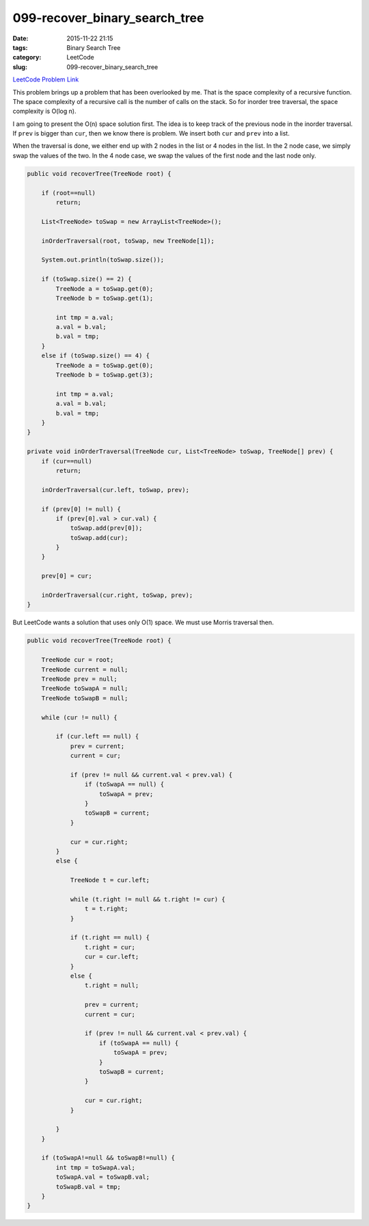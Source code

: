 099-recover_binary_search_tree
##############################

:date: 2015-11-22 21:15
:tags: Binary Search Tree
:category: LeetCode
:slug: 099-recover_binary_search_tree

`LeetCode Problem Link <https://leetcode.com/problems/recover-binary-search-tree/>`_

This problem brings up a problem that has been overlooked by me. That is the space complexity of a recursive
function. The space complexity of a recursive call is the number of calls on the stack. So for
inorder tree traversal, the space complexity is O(log n).

I am going to present the O(n) space solution first. The idea is to keep track of the previous node in
the inorder traversal. If ``prev`` is bigger than ``cur``, then we know there is problem. We insert both ``cur`` and
``prev`` into a list.

When the traversal is done, we either end up with 2 nodes in the list or 4 nodes in the list. In the 2 node case,
we simply swap the values of the two. In the 4 node case, we swap the values of the first node and the last node
only.

.. code-block:: java

    public void recoverTree(TreeNode root) {

        if (root==null)
            return;

        List<TreeNode> toSwap = new ArrayList<TreeNode>();

        inOrderTraversal(root, toSwap, new TreeNode[1]);

        System.out.println(toSwap.size());

        if (toSwap.size() == 2) {
            TreeNode a = toSwap.get(0);
            TreeNode b = toSwap.get(1);

            int tmp = a.val;
            a.val = b.val;
            b.val = tmp;
        }
        else if (toSwap.size() == 4) {
            TreeNode a = toSwap.get(0);
            TreeNode b = toSwap.get(3);

            int tmp = a.val;
            a.val = b.val;
            b.val = tmp;
        }
    }

    private void inOrderTraversal(TreeNode cur, List<TreeNode> toSwap, TreeNode[] prev) {
        if (cur==null)
            return;

        inOrderTraversal(cur.left, toSwap, prev);

        if (prev[0] != null) {
            if (prev[0].val > cur.val) {
                toSwap.add(prev[0]);
                toSwap.add(cur);
            }
        }

        prev[0] = cur;

        inOrderTraversal(cur.right, toSwap, prev);
    }

But LeetCode wants a solution that uses only O(1) space. We must use Morris traversal then.

.. code-block:: java

    public void recoverTree(TreeNode root) {

        TreeNode cur = root;
        TreeNode current = null;
        TreeNode prev = null;
        TreeNode toSwapA = null;
        TreeNode toSwapB = null;

        while (cur != null) {

            if (cur.left == null) {
                prev = current;
                current = cur;

                if (prev != null && current.val < prev.val) {
                    if (toSwapA == null) {
                        toSwapA = prev;
                    }
                    toSwapB = current;
                }

                cur = cur.right;
            }
            else {

                TreeNode t = cur.left;

                while (t.right != null && t.right != cur) {
                    t = t.right;
                }

                if (t.right == null) {
                    t.right = cur;
                    cur = cur.left;
                }
                else {
                    t.right = null;

                    prev = current;
                    current = cur;

                    if (prev != null && current.val < prev.val) {
                        if (toSwapA == null) {
                            toSwapA = prev;
                        }
                        toSwapB = current;
                    }

                    cur = cur.right;
                }

            }
        }

        if (toSwapA!=null && toSwapB!=null) {
            int tmp = toSwapA.val;
            toSwapA.val = toSwapB.val;
            toSwapB.val = tmp;
        }
    }